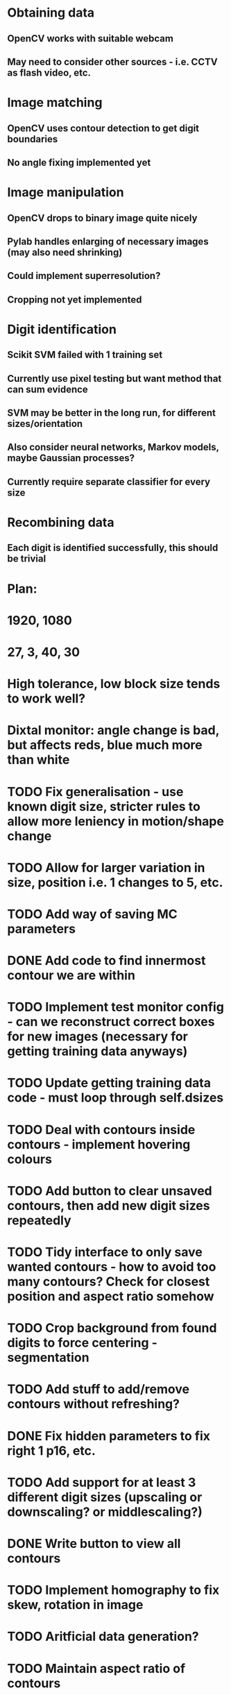 * Obtaining data
** OpenCV works with suitable webcam
** May need to consider other sources - i.e. CCTV as flash video, etc.
* Image matching
** OpenCV uses contour detection to get digit boundaries
** No angle fixing implemented yet
* Image manipulation
** OpenCV drops to binary image quite nicely
** Pylab handles enlarging of necessary images (may also need shrinking)
** Could implement superresolution?
** Cropping not yet implemented
* Digit identification
** Scikit SVM failed with 1 training set
** Currently use pixel testing but want method that can sum evidence
** SVM may be better in the long run, for different sizes/orientation
** Also consider neural networks, Markov models,  maybe Gaussian processes?
** Currently require separate classifier for every size
* Recombining data
** Each digit is identified successfully, this should be trivial

* Plan:
* 1920, 1080
* 27, 3, 40, 30
* High tolerance, low block size tends to work well?
* Dixtal monitor: angle change is bad, but affects reds, blue much more than white
* TODO Fix generalisation - use known digit size, stricter rules to allow more leniency in motion/shape change
* TODO Allow for larger variation in size, position i.e. 1 changes to 5, etc.
* TODO Add way of saving MC parameters
* DONE Add code to find innermost contour we are within
* TODO Implement test monitor config - can we reconstruct correct boxes for new images (necessary for getting training data anyways)
* TODO Update getting training data code - must loop through self.dsizes
* TODO Deal with contours inside contours - implement hovering colours
* TODO Add button to clear unsaved contours, then add new digit sizes repeatedly
* TODO Tidy interface to only save wanted contours - how to avoid too many contours? Check for closest position and aspect ratio somehow
* TODO Crop background from found digits to force centering - segmentation
* TODO Add stuff to add/remove contours without refreshing?
* DONE Fix hidden parameters to fix right 1 p16, etc.
* TODO Add support for at least 3 different digit sizes (upscaling or downscaling? or middlescaling?)
* DONE Write button to view all contours
* TODO Implement homography to fix skew, rotation in image
* TODO Aritficial data generation?
* TODO Maintain aspect ratio of contours
* TODO Make double analysis an option or not - only necessary if bubble writing, depends on sizes
* TODO Make wiggle room on sizes an editable variable
* TODO Fix cropping issue on new images?
* TODO Add clever way of producing, skewed/rotated rectangles from contours with same dimensionality
* DONE Fix window problems - modal? urgent?
* TODO Fix save image not taking new image
* DONE Add window to view all conoturs - unfiltered
* DONE Add rectangle click to set digit size
* TODO Deal with fact numbers shown may change?
* TODO Try forcing to size of known training set? Neural network?
* TODO Adapt for different brightness/colours in frames?
* TODO Write filters for different colours
* TODO Change from using equality for rlist matching - remove hidden parameters
* DONE Fix frame changing
* DONE Add ability to specify digit
* DONE Add tags for each contour - make more visible later
* DONE Create contour objects
* DONE Training data - from video? multiple images? How?
* DONE Add click mode stuff
* TODO Add opening videos
* Draw rectangles: class matplotlib.patches.Rectangle((x,y), width, height, fill=False)
* gca().add_patch(Rectangle((1,1),1,1))
* Load video: cap = cv2.VideoCapture("out1.avi")   cap.read()
* TODO perhaps highlight selected contour
* TODO Add code for additional digit passes
* TODO Crop image by clicking two points
* TODO Finish setting parameter redraws
* DONE Add click modes
* TODO Make hitting escape clear click mode
* DONE Make tag popup
* TODO Add contour by clicking two points
* TODO Remove contour by clicking with in
* TODO Split contour by clicking at split point
* TODO Add code for automatically splitting merged digits
* DONE Add ability to crop image and store that
* TODO Split in to separate files
* DONE Draw contours directly in colour using numpy
* TODO Intelligently set window sizes - allow resize?
* DONE Don't resize but use zoom with toolbar
* TODO Bypass segfaulting using numpy imshow and keypress as in tesiapp
* TODO Better way of getting full training set - perhaps via frames?
* TODO Wire up monitor config
* TODO Change scale on colourbars to fit
* TODO Include variation of more parameters
* TODO Fix segfaulting on any imshow() - need this for test/training sets
* TODO Find some way of solving merged number problem
* TODO Use running average of frames to determine likely correct digits and known number of digits
* DONE Add using line conoturs to remove bg that is in rectangle of digit
* DONE Use starting position of contour to eliminate side noise contours
* TODO Sort out functions
* DONE Look up how to do live capture
* DONE Sort out threshold
* DONE Find position for camera
* DONE To get out of bubble writing - take contours, then not the contours and then split the digits
* TODO Clearly separate training from image set, from live testing functions
* DONE Write method which sums up pixel appearance in training set, then sums scores over this for test set
** Can plot classifier as grey-scale image somehow
* DONE Write code in to functions/classes
* TODO Write function which displays contours, asks for digit shown/invalid
* TODO Write function to get webcam live
* DONE Set up external webcam
* TODO Write script for getting more training sets
** Use cropping to take contours left to right (eliminating bad aspect ratio, noise, etc.), then can automate with known examples
** This may not be possible in Mexico though
* TODO Try other classification methods
** Retry SVM?
** Get at least one evidence-summing approach to work
* TODO Try implementing super-resolution imaging
* TODO Investigate use of multiple cameras
* TODO Investigate image matching
* TODO Investigate limiting size, noise, etc.
* DONE Make more realistic simulation of machine (PyGame?)
* TODO Test data logging in real-time - need fixed position
* TODO Write documents
** We need also to write the manual, limitation, regulation, adventages, disvantages, etc
* TODO Difficult problems
** Unknown number of digits i.e. 70->140
** Kerning pushing digits together?
** Cannot vary size and spacing in reality
** How to obtain training set in reality
